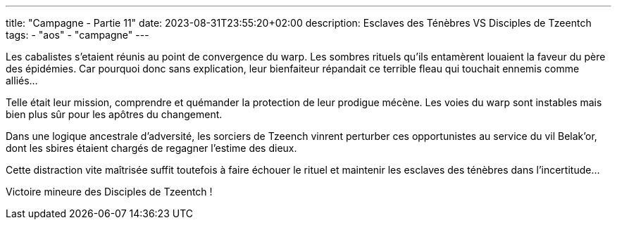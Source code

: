 ---
title: "Campagne - Partie 11"
date: 2023-08-31T23:55:20+02:00
description: Esclaves des Ténèbres VS Disciples de Tzeentch
tags:
    - "aos"
    - "campagne"
---


[.campagne]
--
Les cabalistes s'etaient réunis au point de convergence du warp. Les sombres rituels qu'ils entamèrent louaient la faveur du père des épidémies. Car pourquoi donc sans explication, leur bienfaiteur répandait ce terrible fleau qui touchait ennemis comme alliés... 

Telle était leur mission, comprendre et quémander la protection de leur prodigue mécène. 
Les voies du warp sont instables mais bien plus sûr pour les apôtres du changement. 

Dans une logique ancestrale d'adversité, les sorciers de Tzeench vinrent perturber ces opportunistes au service du vil Belak'or, dont les sbires étaient chargés de regagner l'estime des dieux. 

Cette distraction vite maîtrisée suffit toutefois à faire échouer le rituel et maintenir les esclaves des ténèbres dans l'incertitude…

--

Victoire mineure des Disciples de Tzeentch !
